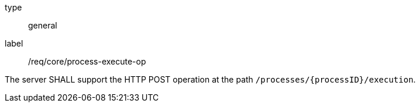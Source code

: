 [[req_core_process-execute-op]]
[requirement]
====
[%metadata]
type:: general
label:: /req/core/process-execute-op

The server SHALL support the HTTP POST operation at the path `/processes/{processID}/execution`.
====
